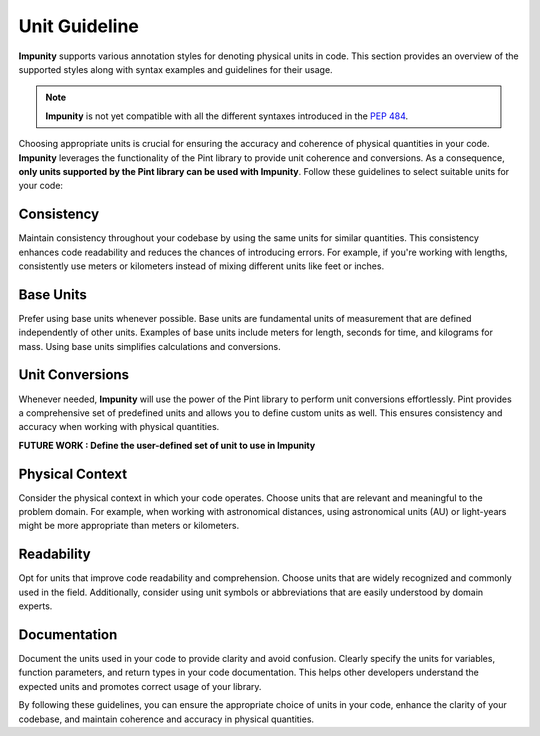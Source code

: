 Unit Guideline
========================================

**Impunity** supports various annotation styles for denoting physical units in code.
This section provides an overview of the supported styles along with syntax examples 
and guidelines for their usage.

.. note::

    **Impunity** is not yet compatible with all the different syntaxes introduced
    in the `PEP 484 <https://peps.python.org/pep-0484/>`_.

Choosing appropriate units is crucial for ensuring the accuracy and coherence of
physical quantities in your code. **Impunity** leverages the functionality of
the Pint library to provide unit coherence and conversions. As a consequence,
**only units supported by the Pint library can be used with Impunity**. 
Follow these guidelines to select suitable units for your code:

Consistency
-----------

Maintain consistency throughout your codebase by using the same units for similar quantities. 
This consistency enhances code readability and reduces the chances of introducing errors. 
For example, if you're working with lengths, consistently use meters or kilometers 
instead of mixing different units like feet or inches.

Base Units
----------

Prefer using base units whenever possible. Base units are fundamental units of measurement 
that are defined independently of other units. Examples of base units include meters for length, 
seconds for time, and kilograms for mass. Using base units simplifies calculations and conversions.

Unit Conversions
----------------

Whenever needed, **Impunity** will use the power of the Pint library to perform unit conversions effortlessly.
Pint provides a comprehensive set of predefined units and allows you to define 
custom units as well. This ensures consistency and accuracy when working 
with physical quantities.

**FUTURE WORK : Define the user-defined set of unit to use in Impunity**

Physical Context
----------------

Consider the physical context in which your code operates. 
Choose units that are relevant and meaningful to the problem domain. 
For example, when working with astronomical distances, using astronomical units (AU) 
or light-years might be more appropriate than meters or kilometers.

Readability
-----------

Opt for units that improve code readability and comprehension. 
Choose units that are widely recognized and commonly used in the field. 
Additionally, consider using unit symbols or abbreviations that are easily 
understood by domain experts.

Documentation
-------------

Document the units used in your code to provide clarity and avoid confusion. 
Clearly specify the units for variables, function parameters, and return types 
in your code documentation. This helps other developers understand the expected 
units and promotes correct usage of your library.

By following these guidelines, you can ensure the appropriate choice of units in your code, 
enhance the clarity of your codebase, and maintain coherence and accuracy in physical quantities.
